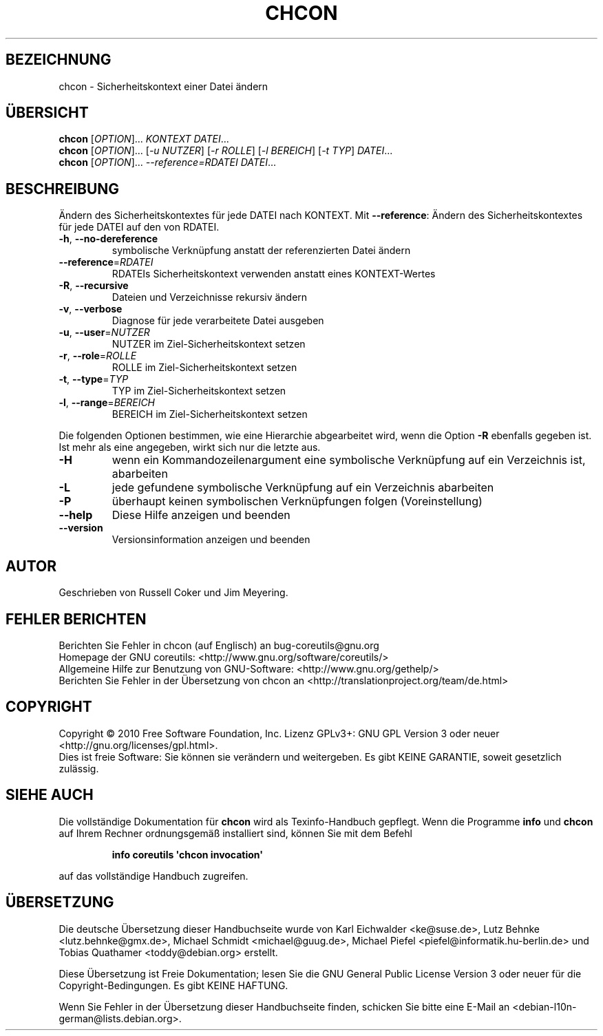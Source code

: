 .\" DO NOT MODIFY THIS FILE!  It was generated by help2man 1.35.
.\"*******************************************************************
.\"
.\" This file was generated with po4a. Translate the source file.
.\"
.\"*******************************************************************
.TH CHCON 1 "April 2010" "GNU coreutils 8.5" "Dienstprogramme für Benutzer"
.SH BEZEICHNUNG
chcon \- Sicherheitskontext einer Datei ändern
.SH ÜBERSICHT
\fBchcon\fP [\fIOPTION\fP]... \fIKONTEXT DATEI\fP...
.br
\fBchcon\fP [\fIOPTION\fP]... [\fI\-u NUTZER\fP] [\fI\-r ROLLE\fP] [\fI\-l BEREICH\fP] [\fI\-t
TYP\fP] \fIDATEI\fP...
.br
\fBchcon\fP [\fIOPTION\fP]... \fI\-\-reference=RDATEI DATEI\fP...
.SH BESCHREIBUNG
.\" Add any additional description here
.PP
Ändern des Sicherheitskontextes für jede DATEI nach KONTEXT. Mit
\fB\-\-reference\fP: Ändern des Sicherheitskontextes für jede DATEI auf den von
RDATEI.
.TP 
\fB\-h\fP, \fB\-\-no\-dereference\fP
symbolische Verknüpfung anstatt der referenzierten Datei ändern
.TP 
\fB\-\-reference\fP=\fIRDATEI\fP
RDATEIs Sicherheitskontext verwenden anstatt eines KONTEXT‐Wertes
.TP 
\fB\-R\fP, \fB\-\-recursive\fP
Dateien und Verzeichnisse rekursiv ändern
.TP 
\fB\-v\fP, \fB\-\-verbose\fP
Diagnose für jede verarbeitete Datei ausgeben
.TP 
\fB\-u\fP, \fB\-\-user\fP=\fINUTZER\fP
NUTZER im Ziel\-Sicherheitskontext setzen
.TP 
\fB\-r\fP, \fB\-\-role\fP=\fIROLLE\fP
ROLLE im Ziel\-Sicherheitskontext setzen
.TP 
\fB\-t\fP, \fB\-\-type\fP=\fITYP\fP
TYP im Ziel\-Sicherheitskontext setzen
.TP 
\fB\-l\fP, \fB\-\-range\fP=\fIBEREICH\fP
BEREICH im Ziel\-Sicherheitskontext setzen
.PP
Die folgenden Optionen bestimmen, wie eine Hierarchie abgearbeitet wird,
wenn die Option \fB\-R\fP ebenfalls gegeben ist. Ist mehr als eine angegeben,
wirkt sich nur die letzte aus.
.TP 
\fB\-H\fP
wenn ein Kommandozeilenargument eine symbolische Verknüpfung auf ein
Verzeichnis ist, abarbeiten
.TP 
\fB\-L\fP
jede gefundene symbolische Verknüpfung auf ein Verzeichnis abarbeiten
.TP 
\fB\-P\fP
überhaupt keinen symbolischen Verknüpfungen folgen (Voreinstellung)
.TP 
\fB\-\-help\fP
Diese Hilfe anzeigen und beenden
.TP 
\fB\-\-version\fP
Versionsinformation anzeigen und beenden
.SH AUTOR
Geschrieben von Russell Coker und Jim Meyering.
.SH "FEHLER BERICHTEN"
Berichten Sie Fehler in chcon (auf Englisch) an bug\-coreutils@gnu.org
.br
Homepage der GNU coreutils: <http://www.gnu.org/software/coreutils/>
.br
Allgemeine Hilfe zur Benutzung von GNU\-Software:
<http://www.gnu.org/gethelp/>
.br
Berichten Sie Fehler in der Übersetzung von chcon an
<http://translationproject.org/team/de.html>
.SH COPYRIGHT
Copyright \(co 2010 Free Software Foundation, Inc. Lizenz GPLv3+: GNU GPL
Version 3 oder neuer <http://gnu.org/licenses/gpl.html>.
.br
Dies ist freie Software: Sie können sie verändern und weitergeben. Es gibt
KEINE GARANTIE, soweit gesetzlich zulässig.
.SH "SIEHE AUCH"
Die vollständige Dokumentation für \fBchcon\fP wird als Texinfo\-Handbuch
gepflegt. Wenn die Programme \fBinfo\fP und \fBchcon\fP auf Ihrem Rechner
ordnungsgemäß installiert sind, können Sie mit dem Befehl
.IP
\fBinfo coreutils \(aqchcon invocation\(aq\fP
.PP
auf das vollständige Handbuch zugreifen.

.SH ÜBERSETZUNG
Die deutsche Übersetzung dieser Handbuchseite wurde von
Karl Eichwalder <ke@suse.de>,
Lutz Behnke <lutz.behnke@gmx.de>,
Michael Schmidt <michael@guug.de>,
Michael Piefel <piefel@informatik.hu-berlin.de>
und
Tobias Quathamer <toddy@debian.org>
erstellt.

Diese Übersetzung ist Freie Dokumentation; lesen Sie die
GNU General Public License Version 3 oder neuer für die
Copyright-Bedingungen. Es gibt KEINE HAFTUNG.

Wenn Sie Fehler in der Übersetzung dieser Handbuchseite finden,
schicken Sie bitte eine E-Mail an <debian-l10n-german@lists.debian.org>.
